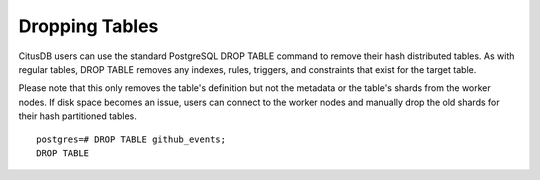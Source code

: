 .. _hash_dropping_tables:

Dropping Tables
###############

CitusDB users can use the standard PostgreSQL DROP TABLE command to remove their hash distributed tables. As with regular tables, DROP TABLE removes any indexes, rules, triggers, and constraints that exist for the target table.

Please note that this only removes the table's definition but not the metadata or the table's shards from the worker nodes. If disk space becomes an issue, users can connect to the worker nodes and manually drop the old shards for their hash partitioned tables.

::
    
    postgres=# DROP TABLE github_events;
    DROP TABLE

